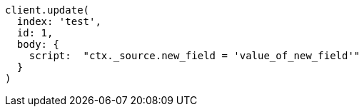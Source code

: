[source, ruby]
----
client.update(
  index: 'test',
  id: 1,
  body: {
    script:  "ctx._source.new_field = 'value_of_new_field'"
  }
)
----
